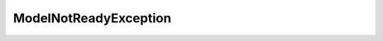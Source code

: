 ..
     Code generated by smithy-python-codegen DO NOT EDIT.

ModelNotReadyException
======================

.. autoexception:: aws_sdk_bedrock_runtime.models.ModelNotReadyException
   :members:
   :show-inheritance:
